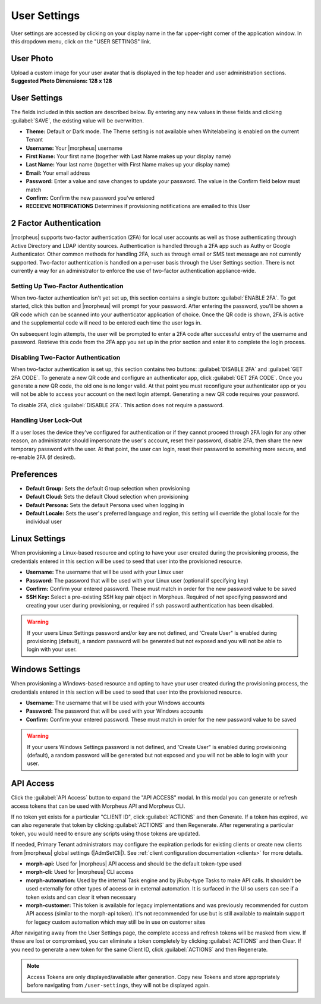 .. _user_settings:

User Settings
=============
User settings are accessed by clicking on your display name in the far upper-right corner of the application window. In this dropdown menu, click on the "USER SETTINGS" link.

User Photo
----------
Upload a custom image for your user avatar that is displayed in the top header and user administration sections. **Suggested Photo Dimensions: 128 x 128**

User Settings
-------------
The fields included in this section are described below. By entering any new values in these fields and clicking :guilabel:`SAVE`, the existing value will be overwritten.

- **Theme:** Default or Dark mode. The Theme setting is not available when Whitelabeling is enabled on the current Tenant
- **Username:** Your |morpheus| username
- **First Name:** Your first name (together with Last Name makes up your display name)
- **Last Name:** Your last name (together with First Name makes up your display name)
- **Email:** Your email address
- **Password:** Enter a value and save changes to update your password. The value in the Confirm field below must match
- **Confirm:** Confirm the new password you've entered
- **RECEIEVE NOTIFICATIONS** Determines if provisioning notifications are emailed to this User

.. rst-class:: hidden
  .. image:: /images/administration/settings/user_settings500.png

2 Factor Authentication
-----------------------

|morpheus| supports two-factor authentication (2FA) for local user accounts as well as those authenticating through Active Directory and LDAP identity sources. Authentication is handled through a 2FA app such as Authy or Google Authenticator. Other common methods for handling 2FA, such as through email or SMS text message are not currently supported. Two-factor authentication is handled on a per-user basis through the User Settings section. There is not currently a way for an administrator to enforce the use of two-factor authentication appliance-wide.

Setting Up Two-Factor Authentication
^^^^^^^^^^^^^^^^^^^^^^^^^^^^^^^^^^^^

When two-factor authentication isn't yet set up, this section contains a single button: :guilabel:`ENABLE 2FA`. To get started, click this button and |morpheus| will prompt for your password. After entering the password, you'll be shown a QR code which can be scanned into your authenticator application of choice. Once the QR code is shown, 2FA is active and the supplemental code will need to be entered each time the user logs in.

.. image:: /images/administration/settings/2fa_qr.png
  :width: 30%

On subsequent login attempts, the user will be prompted to enter a 2FA code after successful entry of the username and password. Retrieve this code from the 2FA app you set up in the prior section and enter it to complete the login process.

Disabling Two-Factor Authentication
^^^^^^^^^^^^^^^^^^^^^^^^^^^^^^^^^^^

When two-factor authentication is set up, this section contains two buttons: :guilabel:`DISABLE 2FA` and :guilabel:`GET 2FA CODE`. To generate a new QR code and configure an authenticator app, click :guilabel:`GET 2FA CODE`. Once you generate a new QR code, the old one is no longer valid. At that point you must reconfigure your authenticator app or you will not be able to access your account on the next login attempt. Generating a new QR code requires your password.

To disable 2FA, click :guilabel:`DISABLE 2FA`. This action does not require a password.

Handling User Lock-Out
^^^^^^^^^^^^^^^^^^^^^^

If a user loses the device they've configured for authentication or if they cannot proceed through 2FA login for any other reason, an administrator should impersonate the user's account, reset their password, disable 2FA, then share the new temporary password with the user. At that point, the user can login, reset their password to something more secure, and re-enable 2FA (if desired).

Preferences
-----------
- **Default Group:** Sets the default Group selection when provisioning
- **Default Cloud:** Sets the default Cloud selection when provisioning
- **Default Persona:** Sets the default Persona used when logging in
- **Default Locale:** Sets the user's preferred language and region, this setting will override the global locale for the individual user

.. image:: /images/administration/settings/user_settings_preferences_500.png

Linux Settings
--------------
When provisioning a Linux-based resource and opting to have your user created during the provisioning process, the credentials entered in this section will be used to seed that user into the provisioned resource.

- **Username:** The username that will be used with your Linux user
- **Password:** The password that will be used with your Linux user (optional if specifying key)
- **Confirm:** Confirm your entered password. These must match in order for the new password value to be saved
- **SSH Key:** Select a pre-existing SSH key pair object in Morpheus. Required of not specifying password and creating your user during provisioning, or required if ssh password authentication has been disabled.

.. warning:: If your users Linux Settings password and/or key are not defined, and 'Create User" is enabled during provisioning (default), a random password will be generated but not exposed and you will not be able to login with your user.


.. image:: /images/administration/settings/user_settings_linux_500.png

Windows Settings
----------------
When provisioning a Windows-based resource and opting to have your user created during the provisioning process, the credentials entered in this section will be used to seed that user into the provisioned resource.

- **Username:** The username that will be used with your Windows accounts
- **Password:** The password that will be used with your Windows accounts
- **Confirm:** Confirm your entered password. These must match in order for the new password value to be saved

.. warning:: If your users Windows Settings password is not defined, and 'Create User" is enabled during provisioning (default), a random password will be generated but not exposed and you will not be able to login with your user.

.. image:: /images/administration/settings/user_settings_windows_500.png

.. _api-access:

API Access
----------
Click the :guilabel:`API Access` button to expand the "API ACCESS" modal. In this modal you can generate or refresh access tokens that can be used with Morpheus API and Morpheus CLI.

If no token yet exists for a particular "CLIENT ID", click :guilabel:`ACTIONS` and then Generate. If a token has expired, we can also regenerate that token by clicking :guilabel:`ACTIONS` and then Regenerate. After regenerating a particular token, you would need to ensure any scripts using those tokens are updated.

If needed, Primary Tenant administrators may configure the expiration periods for existing clients or create new clients from |morpheus| global settings (|AdmSetCli|). See :ref:`client configuration documentation <clients>` for more details.

- **morph-api:** Used for |morpheus| API access and should be the default token-type used
- **morph-cli:** Used for |morpheus| CLI access
- **morph-automation:** Used by the internal Task engine and by jRuby-type Tasks to make API calls. It shouldn't be used externally for other types of access or in external automation. It is surfaced in the UI so users can see if a token exists and can clear it when necessary
- **morph-customer:** This token is available for legacy implementations and was previously recommended for custom API access (similar to the morph-api token). It's not recommended for use but is still available to maintain support for legacy custom automation which may still be in use on customer sites

After navigating away from the User Settings page, the complete access and refresh tokens will be masked from view. If these are lost or compromised, you can eliminate a token completely by clicking :guilabel:`ACTIONS` and then Clear. If you need to generate a new token for the same Client ID, click :guilabel:`ACTIONS` and then Regenerate.

.. image:: /images/administration/settings/user-tokens.png
  :width: 80%

.. note:: Access Tokens are only displayed/available after generation. Copy new Tokens and store appropriately before navigating from ``/user-settings``, they will not be displayed again.
